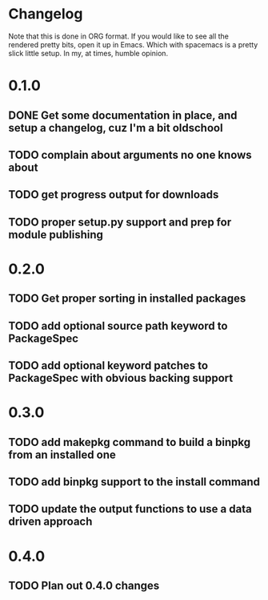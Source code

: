 * Changelog

Note that this is done in ORG format. If you would like to see all the rendered pretty bits,
open it up in Emacs. Which with spacemacs is a pretty slick little setup. In my, at times, humble
opinion. 

* 0.1.0
** DONE Get some documentation in place, and setup a changelog, cuz I'm a bit oldschool 
CLOSED: [2016-04-02 Sat 22:50]
** TODO complain about arguments no one knows about
** TODO get progress output for downloads
** TODO proper setup.py support and prep for module publishing

* 0.2.0
** TODO Get proper sorting in installed packages
** TODO add optional source path keyword to PackageSpec
** TODO add optional keyword patches to PackageSpec with obvious backing support

* 0.3.0
** TODO add makepkg command to build a binpkg from an installed one
** TODO add binpkg support to the install command
** TODO update the output functions to use a data driven approach


* 0.4.0
** TODO Plan out 0.4.0 changes
